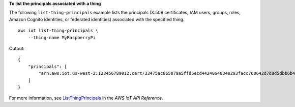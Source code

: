 **To list the principals associated with a thing**

The following ``list-thing-principals`` example lists the principals (X.509 certificates, IAM users, groups, roles, Amazon Cognito identities, or federated identities) associated with the specified thing. ::

    aws iot list-thing-principals \
        --thing-name MyRaspberryPi
        
Output::

    {
        "principals": [
            "arn:aws:iot:us-west-2:123456789012:cert/33475ac865079a5ffd5ecd44240640349293facc760642d7d8d5dbb6b4c86893"
        ]
    }

For more information, see `ListThingPrincipals <https://docs.aws.amazon.com/iot/latest/apireference/API_ListThingPrincipals.html>`__ in the *AWS IoT API Reference*.
